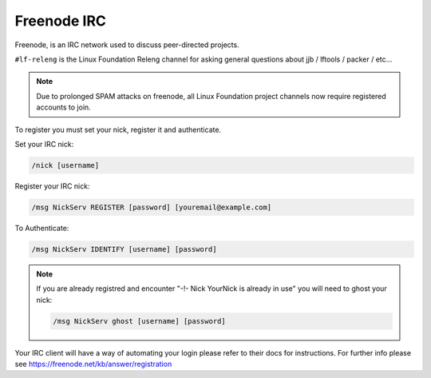 .. _lfdocs-freenode:

############
Freenode IRC
############

Freenode, is an IRC network used to discuss peer-directed projects.

``#lf-releng`` is the Linux Foundation Releng channel for asking general questions
about jjb / lftools / packer / etc...

.. note::

      Due to prolonged SPAM attacks on freenode, all Linux Foundation project
      channels now require registered accounts to join.

To register you must set your nick, register it and authenticate.

Set your IRC nick:

.. code-block:: none

      /nick [username]

Register your IRC nick:

.. code-block:: none

      /msg NickServ REGISTER [password] [youremail@example.com]

To Authenticate:

.. code-block:: none

      /msg NickServ IDENTIFY [username] [password]


.. note::

      If you are already registred and encounter
      "-!- Nick YourNick is already in use"
      you will need to ghost your nick:

      .. code-block:: none

            /msg NickServ ghost [username] [password]

Your IRC client will have a way of automating your login
please refer to their docs for instructions.
For further info please see https://freenode.net/kb/answer/registration
